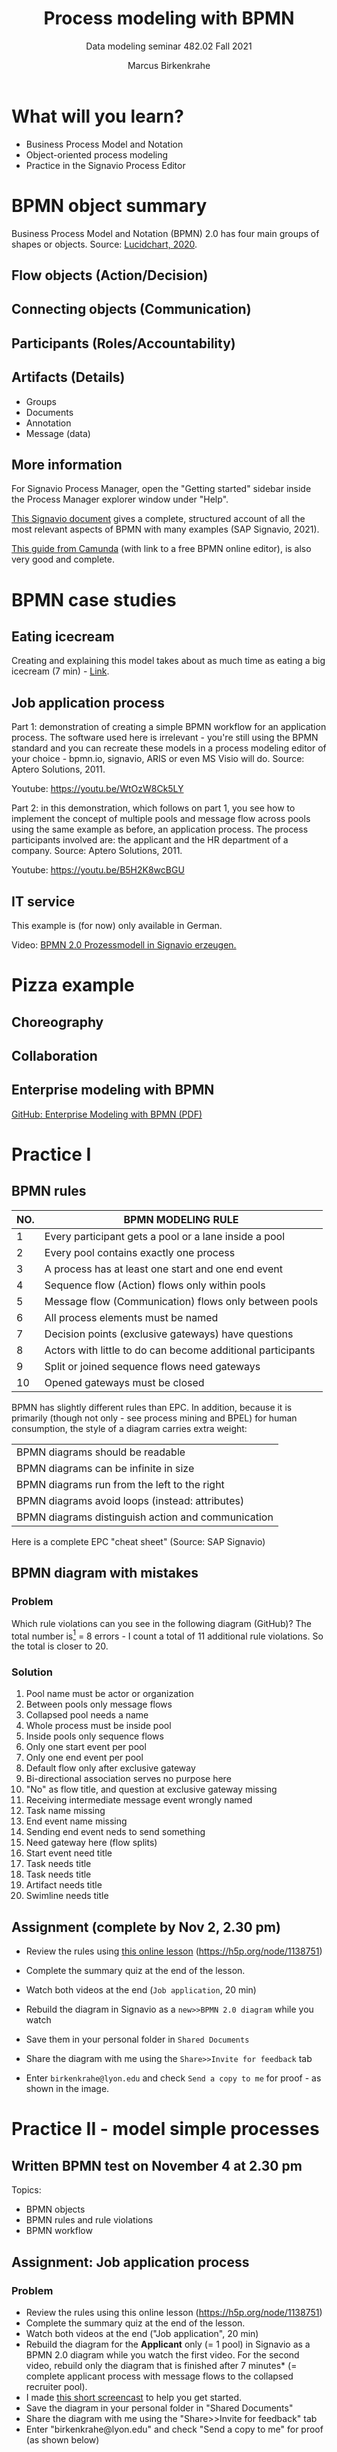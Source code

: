 #+TITLE:Process modeling with BPMN
#+AUTHOR:Marcus Birkenkrahe
#+SUBTITLE: Data modeling seminar 482.02 Fall 2021
#+STARTUP: overview
#+OPTIONS: toc:1 num:nil ^:nil
#+INFOJS_OPT: :view:info
* What will you learn?

  * Business Process Model and Notation
  * Object-oriented process modeling
  * Practice in the Signavio Process Editor

* BPMN object summary

  Business Process Model and Notation (BPMN) 2.0 has four main groups
  of shapes or objects. Source: [[lucidchart][Lucidchart, 2020]].

** Flow objects (Action/Decision)

   #+attr_html: :width 400px
   [[./img/flow.png]]

** Connecting objects (Communication)

   #+attr_html: :width 300px
   [[./img/connecting.png]]

** Participants (Roles/Accountability)

   #+attr_html: :width 350px
   [[./img/pools.png]]

** Artifacts (Details)

   #+attr_html: :width 400px
   [[./img/artifacts.png]]

   * Groups
   * Documents
   * Annotation
   * Message (data)

** More information

   For Signavio Process Manager, open the "Getting started" sidebar
   inside the Process Manager explorer window under "Help".

   #+attr_html: :width 600px
   [[./img/signavio.png]]

   [[https://documentation.signavio.com/suite/en-us/Content/process-manager/userguide/bpmn/modeling.htm][This Signavio document]] gives a complete, structured account of all
   the most relevant aspects of BPMN with many examples (SAP Signavio,
   2021).

   [[https://camunda.com/bpmn/reference/][This guide from Camunda]] (with link to a free BPMN online editor),
   is also very good and complete.

* BPMN case studies
** Eating icecream

   Creating and explaining this model takes about as much time as
   eating a big icecream (7 min) - [[https://youtu.be/BwkNceoybvA?t=346][Link]].

   #+attr_html: :width 600px
   [[./img/icecream.png]]

** Job application process

   Part 1: demonstration of creating a simple BPMN workflow for an
   application process. The software used here is irrelevant - you're
   still using the BPMN standard and you can recreate these models in
   a process modeling editor of your choice - bpmn.io, signavio, ARIS
   or even MS Visio will do. Source: Aptero Solutions, 2011.

   Youtube: https://youtu.be/WtOzW8Ck5LY

   Part 2: in this demonstration, which follows on part 1, you see how
   to implement the concept of multiple pools and message flow across
   pools using the same example as before, an application process. The
   process participants involved are: the applicant and the HR
   department of a company. Source: Aptero Solutions, 2011.

   Youtube: https://youtu.be/B5H2K8wcBGU

** IT service

   This example is (for now) only available in German.

   Video: [[https://youtu.be/kYK9t8fPkAY][BPMN 2.0 Prozessmodell in Signavio erzeugen.]]


   #+attr_html: :width 400px
   [[./img/german.png]]

* Pizza example

** Choreography

   #+attr_html: :width 600px
   [[./img/choreography.png]]

** Collaboration

   #+attr_html: :width 600px
   [[./img/collaboration.png]]

** Enterprise modeling with BPMN

   [[https://github.com/birkenkrahe/mod482/blob/main/10_bpmn/bpmn_modeling.pdf][GitHub: Enterprise Modeling with BPMN (PDF)]]

   #+attr_html: :width 600px
   [[./img/presentation.png]]

* Practice I

  #+attr_html: :width 300px
  [[./img/practice.gif]]

** BPMN rules

   [[./img/summary.gif]]

   | NO. | BPMN MODELING RULE                                          |
   |-----+-------------------------------------------------------------|
   |   1 | Every participant gets a pool or a lane inside a pool       |
   |   2 | Every pool contains exactly one process                     |
   |   3 | A process has at least one start and one end event          |
   |   4 | Sequence flow (Action) flows only within pools              |
   |   5 | Message flow (Communication) flows only between pools       |
   |   6 | All process elements must be named                          |
   |   7 | Decision points (exclusive gateways) have questions         |
   |   8 | Actors with little to do can become additional participants |
   |   9 | Split or joined sequence flows need gateways                |
   |  10 | Opened gateways must be closed                              |

   BPMN has slightly different rules than EPC. In addition, because
   it is primarily (though not only - see process mining and BPEL)
   for human consumption, the style of a diagram carries extra weight:

   | BPMN diagrams should be readable                   |
   | BPMN diagrams can be infinite in size              |
   | BPMN diagrams run from the left to the right       |
   | BPMN diagrams avoid loops (instead: attributes)    |
   | BPMN diagrams distinguish action and communication |

   Here is a complete EPC "cheat sheet" (Source: SAP Signavio)

   #+attr_html: :width 600px
   [[./img/bpmn.png]]

** BPMN diagram with mistakes
*** Problem
    Which rule violations can you see in the following diagram
    (GitHub)? The total number is[fn:6] = 8 errors - I count a total of
    11 additional rule violations. So the total is closer to 20.

    #+attr_html: :width 600px
    [[./img/error.png]]

*** Solution

    #+attr_html: :width 600px
    [[./img/error_solution.png]]

    1. Pool name must be actor or organization
    2. Between pools only message flows
    3. Collapsed pool needs a name
    4. Whole process must be inside pool
    5. Inside pools only sequence flows
    6. Only one start event per pool
    7. Only one end event per pool
    8. Default flow only after exclusive gateway
    9. Bi-directional association serves no purpose here
    10. "No" as flow title, and question at exclusive gateway missing
    11. Receiving intermediate message event wrongly named
    12. Task name missing
    13. End event name missing
    14. Sending end event neds to send something
    15. Need gateway here (flow splits)
    16. Start event need title
    17. Task needs title
    18. Task needs title
    19. Artifact needs title
    20. Swimline needs title

** Assignment (complete by Nov 2, 2.30 pm)

   #+attr_html: :width 400px
   [[./img/h5p.png]]

   * Review the rules using [[https://h5p.org/node/1138751][this online lesson]] (https://h5p.org/node/1138751)
   * Complete the summary quiz at the end of the lesson.
   * Watch both videos at the end (~Job application~, 20 min)
   * Rebuild the diagram in Signavio as a ~new>>BPMN 2.0 diagram~
     while you watch
   * Save them in your personal folder in ~Shared Documents~
   * Share the diagram with me using the ~Share>>Invite for feedback~ tab
   * Enter ~birkenkrahe@lyon.edu~ and check ~Send a copy to me~ for
     proof - as shown in the image.

     [[./img/share.png]]

* Practice II - model simple processes

  #+attr_html: :width 300px
  [[./img/practice2.gif]]

** Written BPMN test on November 4 at 2.30 pm

   Topics:
   * BPMN objects
   * BPMN rules and rule violations
   * BPMN workflow

** Assignment: Job application process
*** Problem
    * Review the rules using this online lesson
      (https://h5p.org/node/1138751)
    * Complete the summary quiz at the end of the lesson.
    * Watch both videos at the end ("Job application", 20 min)
    * Rebuild the diagram for the *Applicant* only (= 1 pool) in
      Signavio as a BPMN 2.0 diagram while you watch the first
      video. For the second video, rebuild only the diagram that is
      finished after 7 minutes* (= complete applicant process with
      message flows to the collapsed recruiter pool).
    * I made [[https://youtu.be/l6-fCtOXin4][this short screencast]] to help you get started.
    * Save the diagram in your personal folder in "Shared Documents"
    * Share the diagram with me using the "Share>>Invite for feedback"
      tab
    * Enter "birkenkrahe@lyon.edu" and check "Send a copy to me" for
      proof (as shown below)

    *) the complete model that is shown is unfortunately not very
    good. I'll share my complete, rule-compliant solution with you in
    class. Though BPMN 2.0 did exist in 2011, the diagram owes too much to
    version 1.0.
*** Solution
**** Applicant - happy path process
     ([[https://academic.signavio.com/p/editor?id=86d64600d0624b6cb17d7d81d2ef9bb5][Signavio]])

     #+attr_html: :width 600px
     [[./img/app1.png]]

**** Applicant - complete process
     ([[https://academic.signavio.com/p/editor?id=d82bf0c4c92248e89874950b78ff23b0][Signavio]])

     | Above: model in video       |
     | Below: rule compliant model |

     #+attr_html: :width 600px
     [[./img/app2.png]]

**** Recruiter - happy path process
     ([[https://academic.signavio.com/p/editor?id=2ff1f18657664833af590c6fc7aefbfc][Signavio]])

     #+attr_html: :width 600px
     [[./img/app3.png]]

**** Applicant and recruiter - happy path process
     ([[https://academic.signavio.com/p/editor?id=8ce1e76269aa48a3a7d646f29b3caebd][Signavio]])

     #+attr_html: :width 600px
     [[./img/app4.png]]

**** Recruiter - complete process
     ([[https://academic.signavio.com/p/editor?id=39830914287c4e658b5bf49584ba1c58][Signavio]])

     | Above: model in video       |
     | Below: rule compliant model |

     #+attr_html: :width 600px
     [[./img/app5.png]]

**** Applicant (complete process) / Recruiter (collapsed process)
     ([[https://academic.signavio.com/p/editor?id=3be88a96f306465cbb6a0dc486e0f726][Signavio]])

     #+attr_html: :width 600px
     [[./img/app6.png]]

**** Applicant and recruiter - complete collaborative process
     ([[https://academic.signavio.com/p/editor?id=e377cc9506544985b3c4978347b72f64][Signavio]])

     #+attr_html: :width 600px
     [[./img/app7.png]]
** Assignment: Build your first own BPMN diagram
*** Problem
    Here is my (recommended) BPMN modeling workflow.

    | NO. | STEP                                       | ACTION           |
    |-----+--------------------------------------------+------------------|
    |   1 | Who are the actors (organizational units)? | Pools and lanes  |
    |   2 | What are the start and end events?         | Gather them      |
    |   3 | Which other events or tasks are there?     | Gather them      |
    |   4 | Is there any communication?                | Add message flow |
    |   5 | What is the happy path?                    | Model it         |
    |   6 | Can any events or tasks be parallelized?   | Add gateways     |
    |   7 | Which decisions or changes are involved?   | Add gateways     |
    |   8 | Anything else?                             | Add it           |
    |   9 | Check model                                | Spell checker    |
    |  10 | Save and share model diagram               | Save and share   |

    * Turn this workflow into a BPMN diagram. It begins with the start
      event "Modeling begins"
    * You should at least complete the happy path model. If you're up
      to it, add gateway points (identify where gateways may be placed)
    * Make sure you save the happy path model before creating a more
      detailed model
    * Save the diagram(s) in your personal folder in Shared Documents
    * Share the diagram with me using the "Share>>Invite to edit" tab
*** Solution


    #+attr_html: :width 600px
    [[./img/workflow.png]]
** Convert an EPC to a BPMN diagram
*** Problem
    You saw this diagram [[https://github.com/birkenkrahe/mod482/tree/main/9_modeling_epc#flow][in the lecture on modeling and EPCs]].

    #+attr_html: :width 400px
    [[./img/convert.png]]

    Unfortunately, this diagram violates an EPC rule. Can you tell
    which one? I've cleaned it up (also avoiding the loop but
    retaining all the important information) in the diagram
    below. Convert this diagram into a BPMN 2.0 diagram!

    For simplicity use only BPMN 2.0 *core* elements (i.e. no
    intermediate events). But you can overload tasks with a ~loop~
    attribute and set a ~loop maximum~ value by opening the
    ~Attributes|Views~ sidepanel on the right side of the editor.

    #+attr_html: :width 400px
    [[./img/convert1.png]]

*** Solution

    Solution 1 is a straigthforward translation:
    * The Organizational Unit ~User~ becomes a pool
    * The events are replaced by gateway outflows
    * The process interface is integrated in the process (this has the
      advantage that the diagram shows the escalation structure
      clearly).
    * If more than one wrong password entry is allowed, the diagram
      must be expanded. That's a limitation.

      #+attr_html: :width 400px
      [[./img/login.png]]

    Solution 2 deals with this limitation: the ~Enter password~ task
    is looped. A loop parameter (~loop maximum~) is set and can be
    changed. Now the diagram is generalized.

    #+attr_html: :width 400px
    [[./img/login1.png]]


** Car purchase process
*** Problem

    Model the following process using BPMN 2.0:

    #+begin_quote
    A customer wants to buy a car. He goes to a car dealer to pick a
    car. The dealer has several new, and one used car available. The
    customer picks one, pays for the car, and leaves. She's happy now!
    #+end_quote

    /Tip: you don't need two pools for this process, because the
    dealer doesn't have much to do./

** Practice session process
*** Problem
    Model the following process using BPMN 2.0:

    #+begin_quote
    The professor demonstrates the modeling language BPMN. After the
    demonstration, he assigns an exercise to the students. Once the
    assignment is completed, the student submits the solution. The
    professor checks the result before ending the class.
    #+end_quote

    /Tip: model the professor first, then add the student as a second
    pool./

** Supply chain process
*** Problem
    Model the following supply chain process using BPMN 2.0:

    #+begin_quote
    The process begins with a material purchase request, the Resource
    Manager issues a material requisition. Next, Purchasing issues a
    purchase order for the requested material. When the receipt of the
    purchased items has been received by the Resource Manager, the
    Warehouse inspects the items. Now, Accounting processes the
    vendor’s invoice and the purchase process is finished.
    #+end_quote

    /Tip: think about the number of lanes or pools that you need./

* Modeling a system

  This brief example motivates the use of UML over EPCs and BPMN. It's
  not that modeling cannot be done, but there are limits when it comes
  to process optimization, or shared model view (two key benefits of
  modeling), because we're describing a system design, not a process
  model[fn:8].
  
** Understand the problem

   Convert the design of a "simple reflex agent" (like a vacuum robot,
   from [[aima][AIMA]]) into a standardized process model. Use either EPCs or
   BPMN 2.0. Your input: pseudocode + non-standard diagram.

   This agent acts according to a ~rule~ whose condition matches the
   current ~state~, as defined by the ~percept~ (input signals).

   Pseudocode:
   #+attr_html: :width 450px
   [[./img/simplecode.png]]

   Figure:
   #+attr_html: :width 450px
   [[./img/simple.png]]
   
** Create the model

   This BPMN model is based on the pseudocode more than on the
   diagram:

   #+attr_html: :width 600px
   [[./img/simplebpmn.png]]

   This BPMN model is based on the diagram more than on the
   pseudocode:

   #+attr_html: :width 400px
   [[./img/simplebpmn1.png]]

** Run a simulation

   One of the tests for a good model is to run a "simulation": go
   through the process with known input values and obtain known output
   values. This is the same procedure used to e.g. improve machine
   learning models during training and testing phases.

   Here is an example ~percept~/~action~ sequence for a vacuum robot
   whose ~world~ consists of two adjacent areas A and B that are
   either dirty or clean:

   | ~percept~             | ~action~ | Interpretation                           |
   |-----------------------+----------+------------------------------------------|
   | ~[A,dirty]~           | ~suck~   | Area ~A~ is ~dirty~, ~suck~ to clean     |
   | ~[A,clean]~           | ~right~  | Area ~A~ is ~clean~, move ~right~ to ~B~ |
   | ~[B,dirty]~           | ~suck~   | Area ~B~ is ~dirty~, ~suck~ to clean     |
   | ~[B,clean]~           | ~left~   | Area ~B~ is ~clean~, move ~left~ to ~A~  |
   | ~[A,clean],[A,clean]~ | ~right~  | Do nothing, then move ~right~            |
   | ~[A,clean],[A,dirty]~ | ~suck~   | Do nothing, then ~suck~                  |

   The table continues ad infinitum with arbitrarily long ~precept~
   sequences.

* References

  <<aima>> Russell/Norvig (2021). AI - A Modern
  Approach. Pearson. [[http://aima.cs.berkeley.edu/][URL: berkeley.edu]].

  <<lucidchart>> Lucidchart (Apr 28, 2020). Business Process Model and
  Notation (BPMN) 2.0 Tutorial [video]. [[https://youtu.be/BwkNceoybvA][Online: youtube.com]].

  <<signavio>> SAP Signavio Process editor version 15.7.1. SAP
  (2021). Academic edition [platform]. Online: [[https://www.signavio.com/][www.signavio.com.]]

  <<tutor>> SAP Signavio (n.d.). BPMN modeling [website]. [[https://documentation.signavio.com/suite/en-us/Content/process-manager/userguide/bpmn/modeling.htm][Online:
  signavio.com]]

* Footnotes

[fn:8]We identified the following process elements: events, roles,
activities, flows. But the modeling of processes depends on knowing
the environment and the algorithms. Modeling methods that overcome the
implicit limits include: UML, and process mining.

[fn:7]The second XOR operator has not two but three outgoing events,
and the flow splits without an operator. The third event was put in so
that the loop does not become infinite in case the wrong password is
entered more than twice. The problem is that an event has been
forgotten: "wrong password entered" vs. "correct password entered".

[fn:6]According to the Signavio "spell checker" for BPMN 2.0 diagrams.

[fn:5]The idea for this problem came from a figure in a book I'm
reading, "Tiny C Projects" ([[gookin][Gookin, 2021]]):
#+attr_html: :width 500px
[[./img/cycle.png]]

[fn:4]Business processes generate added value.

[fn:3]Different languages use different terms:(1)
*Functions*/tasks/actions/activities; (2) *events*/status/trigger; (3)
*flow*/path/sequence/connectors; (4) *operators*/gateways/decisions.

[fn:2]Any productive ERP system contains many more transactions than
that. In practice, these are often modeled as BPMN diagrams, or as ER
Diagrams, if customer-facing or database operations are being
modeled. For more about ERP systems, see this tutorial ([[sap][SAP]]).

[fn:1]Cp. ITIL library of IT processes, especially with regards
to IT services. More: [[wiki][Wikipedia]] (2021).

#+attr_html: :width 600px
[[./img/itil.jpg]]
/Image source: ITIL docs, 2021/

